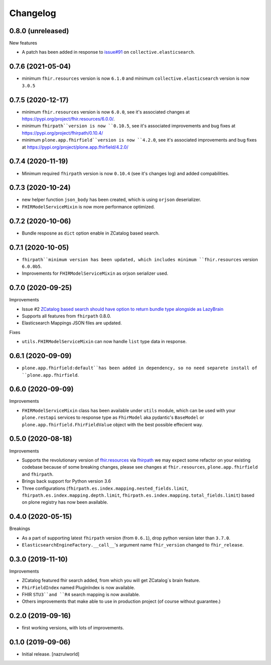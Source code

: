 Changelog
=========


0.8.0 (unreleased)
------------------

New features

- A patch has been added in response to `issue#91 <https://github.com/collective/collective.elasticsearch/issues/91>`_ on ``collective.elasticsearch``.


0.7.6 (2021-05-04)
------------------

- minimum ``fhir.resources`` version is now ``6.1.0`` and minimum ``collective.elasticsearch`` version is now ``3.0.5``


0.7.5 (2020-12-17)
------------------

- minimum ``fhir.resources`` version is now ``6.0.0``, see it's associated changes at https://pypi.org/project/fhir.resources/6.0.0/.

- minimum ``fhirpath``version is now ``0.10.5``, see it's associated improvements and bug fixes at https://pypi.org/project/fhirpath/0.10.4/

- minimum ``plone.app.fhirfield``version is now ``4.2.0``, see it's associated improvements and bug fixes at https://pypi.org/project/plone.app.fhirfield/4.2.0/

0.7.4 (2020-11-19)
------------------

- Minimum required ``fhirpath`` version is now ``0.10.4`` (see it's changes log) and added compabilities.


0.7.3 (2020-10-24)
------------------

- new helper function ``json_body`` has been created, which is using ``orjson`` deserializer.

- ``FHIRModelServiceMixin`` is now more performance optimized.


0.7.2 (2020-10-06)
------------------

- Bundle resposne as ``dict`` option enable in ZCatalog based search.


0.7.1 (2020-10-05)
------------------

- ``fhirpath``minimum version has been updated, which includes minimum ``fhir.resources`` version ``6.0.0b5``.

- Improvements for ``FHIRModelServiceMixin`` as orjson serializer used.


0.7.0 (2020-09-25)
------------------

Improvements

- Issue #2 `ZCatalog based search should have option to return bundle type alongside as LazyBrain <https://github.com/nazrulworld/collective.fhirpath/issues/2>`_

- Supports all features from ``fhirpath`` 0.8.0.

- Elasticsearch Mappings JSON files are updated.

Fixes

- ``utils.FHIRModelServiceMixin`` can now handle ``list`` type data in response.


0.6.1 (2020-09-09)
------------------

- ``plone.app.fhirfield:default``has been added in dependency, so no need separete install of ``plone.app.fhirfield``.


0.6.0 (2020-09-09)
------------------


Improvements

- ``FHIRModelServiceMixin`` class has been available under ``utils`` module, which can be used with your ``plone.restapi``
  services to response type as ``FhirModel`` aka pydantic's ``BaseModel`` or ``plone.app.fhirfield.FhirFieldValue`` object with the best possible effecient way.


0.5.0 (2020-08-18)
------------------

Improvements

- Supports the revolutionary version of `fhir.resources <https://pypi.org/project/fhir.resources/>`_ via `fhirpath <https://pypi.org/project/fhirpath/>`_
  we may expect some refactor on your existing codebase because of some breaking changes, please see changes at ``fhir.resources``, ``plone.app.fhirfield`` and ``fhirpath``.

- Brings back support for Python version 3.6

- Three configurations (``fhirpath.es.index.mapping.nested_fields.limit``, ``fhirpath.es.index.mapping.depth.limit``, ``fhirpath.es.index.mapping.total_fields.limit``) based on plone registry has now been available.


0.4.0 (2020-05-15)
------------------

Breakings

- As a part of supporting latest ``fhirpath`` version (from ``0.6.1``), drop python version later than ``3.7.0``.

-  ``ElasticsearchEngineFactory.__call__``'s argument name ``fhir_version`` changed to ``fhir_release``.


0.3.0 (2019-11-10)
------------------

Improvements

- ZCatalog featured fhir search added, from which you will get ZCatalog´s brain feature.

- ``FhirFieldIndex`` named PluginIndex is now available.

- FHIR ``STU3``and ``R4`` search mapping is now available.

- Others improvements that make able to use in production project (of course without guarantee.)


0.2.0 (2019-09-16)
------------------

- first working versions, with lots of improvements.


0.1.0 (2019-09-06)
------------------

- Initial release.
  [nazrulworld]

